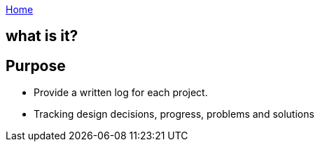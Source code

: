 :uri-asciidoctor: http://asciidoctor.org
:icons: font
:source-highlighter: pygments

link:index[Home]

== what is it?



== Purpose

- Provide a written log for each project.
- Tracking design decisions, progress, problems and solutions
